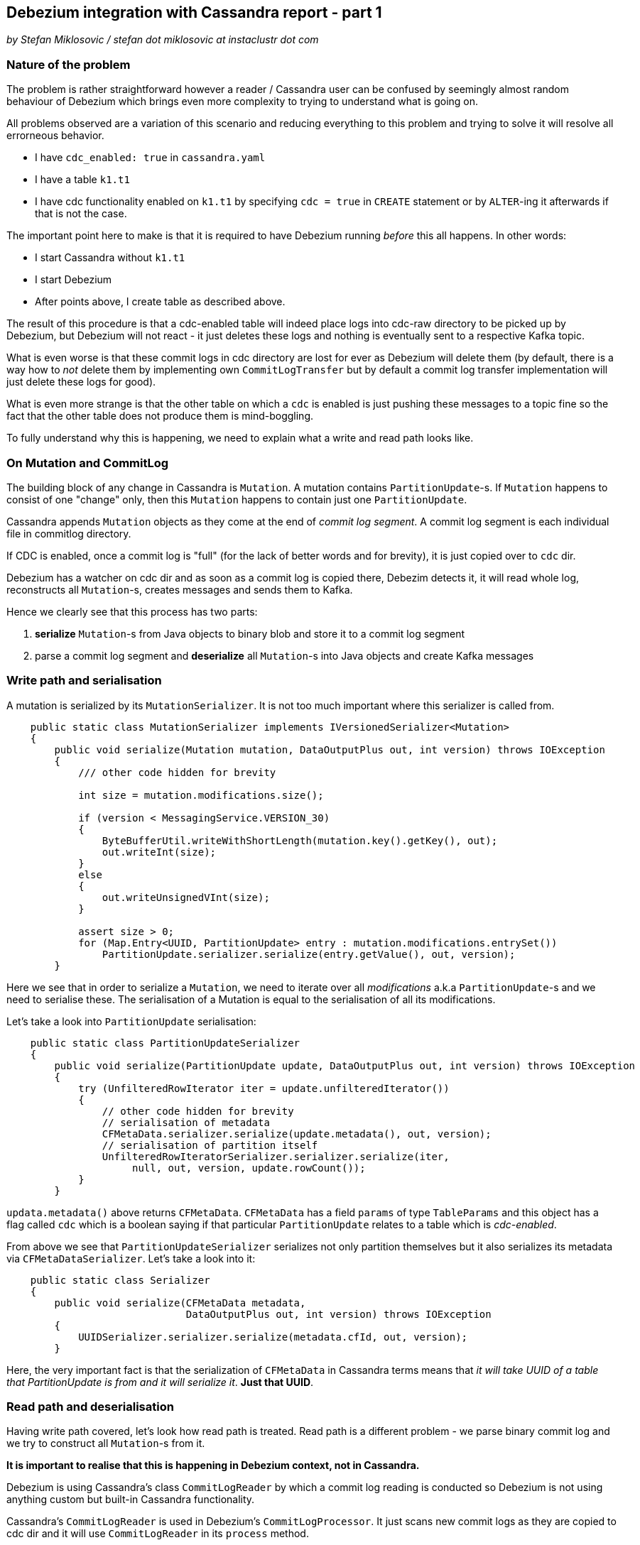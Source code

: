 == Debezium integration with Cassandra report - part 1

_by Stefan Miklosovic / stefan dot miklosovic at instaclustr dot com_

=== Nature of the problem

The problem is rather straightforward however a reader / Cassandra user can be confused by seemingly
almost random behaviour of Debezium which brings even more complexity to trying to understand what is going on.

All problems observed are a variation of this scenario and reducing everything to this problem and
trying to solve it will resolve all errorneous behavior.

* I have `cdc_enabled: true` in `cassandra.yaml`
* I have a table `k1.t1`
* I have cdc functionality enabled on `k1.t1` by specifying `cdc = true` in `CREATE` statement
or by `ALTER`-ing it afterwards if that is not the case.

The important point here to make is that it is required to have Debezium running _before_ this
all happens. In other words:

* I start Cassandra without `k1.t1`
* I start Debezium
* After points above, I create table as described above.

The result of this procedure is that a cdc-enabled table will indeed place logs into cdc-raw directory
to be picked up by Debezium, but Debezium will not react - it just deletes these logs and nothing
is eventually sent to a respective Kafka topic.

What is even worse is that these commit logs in cdc directory are lost for ever as Debezium will delete them (by default,
there is a way how to _not_ delete them by implementing own `CommitLogTransfer` but by default
a commit log transfer implementation will just delete these logs for good).

What is even more strange is that the other table on which a `cdc` is enabled is just pushing these
messages to a topic fine so the fact that the other table does not produce them is mind-boggling.

To fully understand why this is happening, we need to explain what a write and read path looks like.

=== On Mutation and CommitLog

The building block of any change in Cassandra is `Mutation`. A mutation contains `PartitionUpdate`-s.
If `Mutation` happens to consist of one "change" only, then this `Mutation` happens to contain
just one `PartitionUpdate`.

Cassandra appends `Mutation` objects as they come at the end of _commit log segment_. A commit log segment
is each individual file in commitlog directory.

If CDC is enabled, once a commit log is "full" (for the lack of better words and for brevity), it is
just copied over to `cdc` dir.

Debezium has a watcher on cdc dir and as soon as a commit log is copied there, Debezim detects it,
it will read whole log, reconstructs all `Mutation`-s, creates messages and sends them to Kafka.

Hence we clearly see that this process has two parts:

1. *serialize* `Mutation`-s from Java objects to binary blob and store it to a commit log segment
2. parse a commit log segment and *deserialize* all `Mutation`-s into Java objects and create Kafka messages

=== Write path and serialisation

A mutation is serialized by its `MutationSerializer`. It is not too much important where this
serializer is called from.

[source,java]
----
    public static class MutationSerializer implements IVersionedSerializer<Mutation>
    {
        public void serialize(Mutation mutation, DataOutputPlus out, int version) throws IOException
        {
            /// other code hidden for brevity

            int size = mutation.modifications.size();

            if (version < MessagingService.VERSION_30)
            {
                ByteBufferUtil.writeWithShortLength(mutation.key().getKey(), out);
                out.writeInt(size);
            }
            else
            {
                out.writeUnsignedVInt(size);
            }

            assert size > 0;
            for (Map.Entry<UUID, PartitionUpdate> entry : mutation.modifications.entrySet())
                PartitionUpdate.serializer.serialize(entry.getValue(), out, version);
        }
----

Here we see that in order to serialize a `Mutation`, we need to iterate over all _modifications_
a.k.a `PartitionUpdate`-s and we need to serialise these. The serialisation of a Mutation
is equal to the serialisation of all its modifications.

Let's take a look into `PartitionUpdate` serialisation:

[source,java]
----
    public static class PartitionUpdateSerializer
    {
        public void serialize(PartitionUpdate update, DataOutputPlus out, int version) throws IOException
        {
            try (UnfilteredRowIterator iter = update.unfilteredIterator())
            {
                // other code hidden for brevity
                // serialisation of metadata
                CFMetaData.serializer.serialize(update.metadata(), out, version);
                // serialisation of partition itself
                UnfilteredRowIteratorSerializer.serializer.serialize(iter,
                     null, out, version, update.rowCount());
            }
        }
----

`updata.metadata()` above returns `CFMetaData`. `CFMetaData` has a field `params` of
type `TableParams` and this object has a flag called `cdc` which is a boolean saying
if that particular `PartitionUpdate` relates to a table which is _cdc-enabled_.

From above we see that `PartitionUpdateSerializer` serializes not only partition themselves
but it also serializes its metadata via `CFMetaDataSerializer`. Let's take a look into it:

[source,java]
----
    public static class Serializer
    {
        public void serialize(CFMetaData metadata,
                              DataOutputPlus out, int version) throws IOException
        {
            UUIDSerializer.serializer.serialize(metadata.cfId, out, version);
        }
----

Here, the very important fact is that the serialization of `CFMetaData` in Cassandra terms
means that _it will take UUID of a table that PartitionUpdate is from and it will serialize it_.
*Just that UUID*.

=== Read path and deserialisation

Having write path covered, let's look how read path is treated. Read path is a different problem -
we parse binary commit log and we try to construct all `Mutation`-s from it.

*It is important to realise that this is happening in Debezium context, not in Cassandra.*

Debezium is using Cassandra's class `CommitLogReader` by which a commit log reading is conducted so
Debezium is not using anything custom but built-in Cassandra functionality.

Cassandra's `CommitLogReader` is used in Debezium's `CommitLogProcessor`. It just scans new commit logs
as they are copied to cdc dir and it will use `CommitLogReader` in its `process` method.

`CommitLogReader` is reading commit logs via method `readCommitLogSegment` which accepts `CommitLogReadHandler`.
Commit log handler is the custom implementation of Debezium to actually hook there its functionality to process
mutations as they come from reading a commit log segment.

For the completeness, the chain of method calls to the place where handler is ultimately called is like

1. `CommitLogReader#readCommitLogSegment`
2. in method from 1) there is call to private `CommitLogReader#readSection`, a commit log is not read all at once but it is read by chunks - _sections_.
3. in 2) we pass our handler to `CommitLogReader#readMutation`

At the beginning of 3) we *deserialize* buffer into a mutation.

[source,java]
----
        try (RebufferingInputStream bufIn = new DataInputBuffer(inputBuffer, 0, size))
        {
            mutation = Mutation.serializer.deserialize(bufIn,
                                                       desc.getMessagingVersion(),
                                                       SerializationHelper.Flag.LOCAL);
----

Finally, at the very bottom we see the handling of just deserialized `Mutation` by our
custom handler.

[source,java]
----
handler.handleMutation(mutation, size, entryLocation, desc);
----

The implementation of this handler in Debezium looks like this:

[source,java]
----
    @Override
    public void handleMutation(Mutation mutation,
                               int size,
                               int entryLocation,
                               CommitLogDescriptor descriptor) {
        if (!mutation.trackedByCDC()) {
            return;
        }

        // other code
        // here Mutation is eventually transformed to a Kafka message and sent
----

This is crucial. The problem is that *a mutation is not tracked by cdc* (empirically verified by putting heavy logging at all the places).

In other words: we have verified that Cassandra serialized data as it is supposed to do but for some reason, its mutation which was previously marked as _cdc-enabled_
is not deserialized in such a way that `trackedByCDC` would be `true` so that method
would not return immediately (hence nothing is sent to Kafka).

Let's see the logic behind `Mutation#trackedByCDC` method

[source,java]
----
    public boolean trackedByCDC()
    {
        return cdcEnabled;
    }
----

It is just a getter. This flag is however set on _read path_ by
`MutationSerializer#deserialize`. At the end of that method it returns

[source,java]
----
return new Mutation(update.metadata().ksName, dk, modifications);
----

And finally, in its constructor we find:

[source,java]
----
    protected Mutation(... params for constructor)
    {
        this.keyspaceName = keyspaceName;
        this.key = key;
        this.modifications = modifications;
        for (PartitionUpdate pu : modifications.values())
            cdcEnabled |= pu.metadata().params.cdc;
    }
----

Here we see that `cdcEnabled` flag will be `true` in case _whatever_ `PartitionUpdate` metadata has in their params `cdc` to be true.

`PartitionUpdate#metadata` returns `CFMetaData` on deserialization, nothing wrong with that.

Yet we clearly see that after everything is deserialized fully, that flag is still `false` ...

=== The core of the problem

The problems are two. The first problem is that the serialized object of a Mutation
does not contain its `TableParams` - or to better put it - `PartitionUpdate` of a
Mutation is not serialized in such a way that it would contain `cdc` flag as well.
We saw it contains only `cdIf` (uuid) and that is all.

However, it is rather understandable that it is done like that because after a closer look, this information is not necessary. If we refresh the content of `MutationSerializer#deserialize`, it contains

[source,java]
----
PartitionUpdate.serializer.deserialize(in, version, flag, key);
----

Which in turn contains

[source,java]
----
CFMetaData metadata = CFMetaData.serializer.deserialize(in, version);
----

Which finally calls:

[source,java]
----
UUID cfId = UUIDSerializer.serializer.deserialize(in, version);
CFMetaData metadata = Schema.instance.getCFMetaData(cfId);
----

Hence we see that all it takes to populate `PartitionUpdate` with `CFMetaData`
is to look what `cfId` we serialized and based on that id, we retrieve
metadata from `Schema`.

The conclusion is rather clear - we have running node which serializes just fine
but we have deserialized mutations for which its retrieved `CFMetaData` contains
`cdc` flag which is `false` so its processing is skipped.

The reason this is happening is that when Debezium starts, it will read Cassadra schema by doing this in `CassandraConnectorContext` constructor:

[source,java]
----
Schema.instance.loadDdlFromDisk(this.config.cassandraConfig());
----

which translates to

[source,java]
----
    public void loadDdlFromDisk(String yamlConfig) {
        // other stuff ...
        DatabaseDescriptor.toolInitialization();
        Schema.instance.loadFromDisk(false);
    }
----

This is done *once when Debezium starts* and it is *not* changed. So
if you create a table after Debezium starts, Debezium just does not sees it. Same happens when that table already exists but you alter it with `cdc = true` *after Debezium started*.

Debezium's internals are using Cassandra code internals but since Debezium is different JVM / process from Cassandra, what happens in Cassandra after Debezium is started is not visible to Debezium because
it is just completely different JVM process and if you enabled cdc in Cassandra, Debezium just does not know about it.

However, if you restart Debezium while `cdc` is already enabled,
*it will read system keyspaces of Cassandra after it persisted these changes to disk to system SSTables* so it will just send it to Kafka fine.

=== Proposed solution

The only solution I see is to _reload Cassandra schema in Debezium_
before *each* commmit log segment in `cdc` dir is scanned / parsed.

The reason it should be done before processing each log is that you can not possibly know from outside while you are going to read it if that log contains mutations which contains partition updates which are coming from a table for which you just enabled cdc recently or not so you have to do it before read it in every case. This refreshment of schema is not performance sensitive, it just takes few milliseconds / sub seconds time.

If we do that, on deserialization path, the deserialization of `PartitionUpdate` will populate it with `CFMetaData` which reflect the true state of it because Cassandra just contains it in its system tables.

The reloading of schema can be done on demand, as said, Debezium has a watch on cdc dir and it does this

[source,java]
----
void handleEvent(WatchEvent<?> event, Path path) {
    if (isRunning()) {
        // this would be added
        SchemaProcessor.SchemaReinitializer.reinitialize();

        // this stays as is
        processCommitLog(path.toFile());
    }
}
----

The implementation of reinitializer would look like this (working example)

[source,java]
----
public static final class SchemaReinitializer {
        public static synchronized void reinitialize() {
            try {
                // give it some time to flush system table to disk so we can read them again
                Thread.sleep(5000);
                clearWithoutAnnouncing();
                Schema.instance.loadFromDisk(false);
            }
            catch (final Throwable ex) {
                logger.info("Error in reinitialisation method", ex);
            }
        }

        public static synchronized void clearWithoutAnnouncing() {
            for (String keyspaceName : Schema.instance.getNonSystemKeyspaces()) {
                org.apache.cassandra.schema.KeyspaceMetadata ksm =
                    Schema.instance.getKSMetaData(keyspaceName);
                ksm.tables.forEach(view -> Schema.instance.unload(view));
                // this method does not exist in Cassandra
                // ksm.views.forEach(view -> Schema.instance.unload(view));
                Schema.instance.clearKeyspaceMetadata(ksm);
            }
            logger.info("clearing without announce done");
        }
    }
----

There is also `Schema.instance.clear()` but it also announces schema changes and it
invokes parts of the Cassandra codebase which are throwing exceptions when it is called outside
of Cassandra - remember we are using Cassandra code but we do not actually run Cassandra in Debezium
so it would call code we do not want.

Fortunately, all methods we need are public so we just copy `clear` of `Schema` but we remove
last line announcing new version which is problematic.

Once this is done, if we alter table in Cassandra, `cdc` will be parsed right so Mutation will not be
skipped from processing and Kafka messages will be sent over.

The other solution would be to create JVM agent instead of a standalone process. By doing so, we would run Debezium in the same JVM as Cassandra runs so if Cassandra updates cdc flag on some metadata, Debezium sees it instantly. This path is yet to be implemented if we chose so, I am not sure if it is possible but in pricinple it should be.